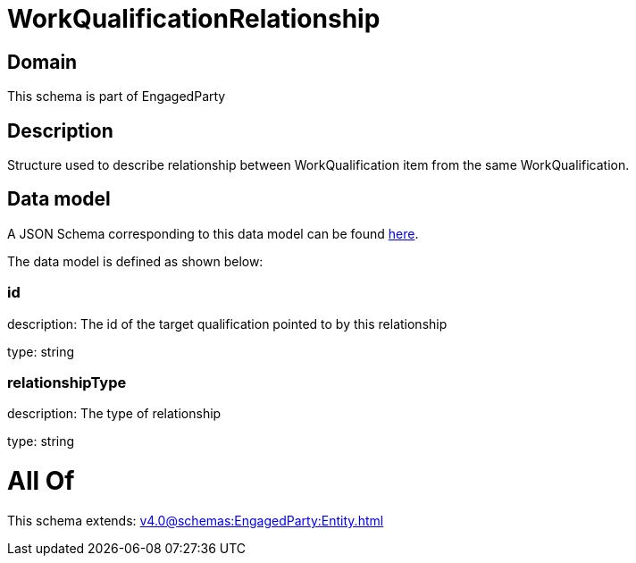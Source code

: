 = WorkQualificationRelationship

[#domain]
== Domain

This schema is part of EngagedParty

[#description]
== Description

Structure used to describe relationship between WorkQualification item from the same WorkQualification.


[#data_model]
== Data model

A JSON Schema corresponding to this data model can be found https://tmforum.org[here].

The data model is defined as shown below:


=== id
description: The id of the target qualification pointed to by this relationship

type: string


=== relationshipType
description: The type of relationship

type: string


= All Of 
This schema extends: xref:v4.0@schemas:EngagedParty:Entity.adoc[]
